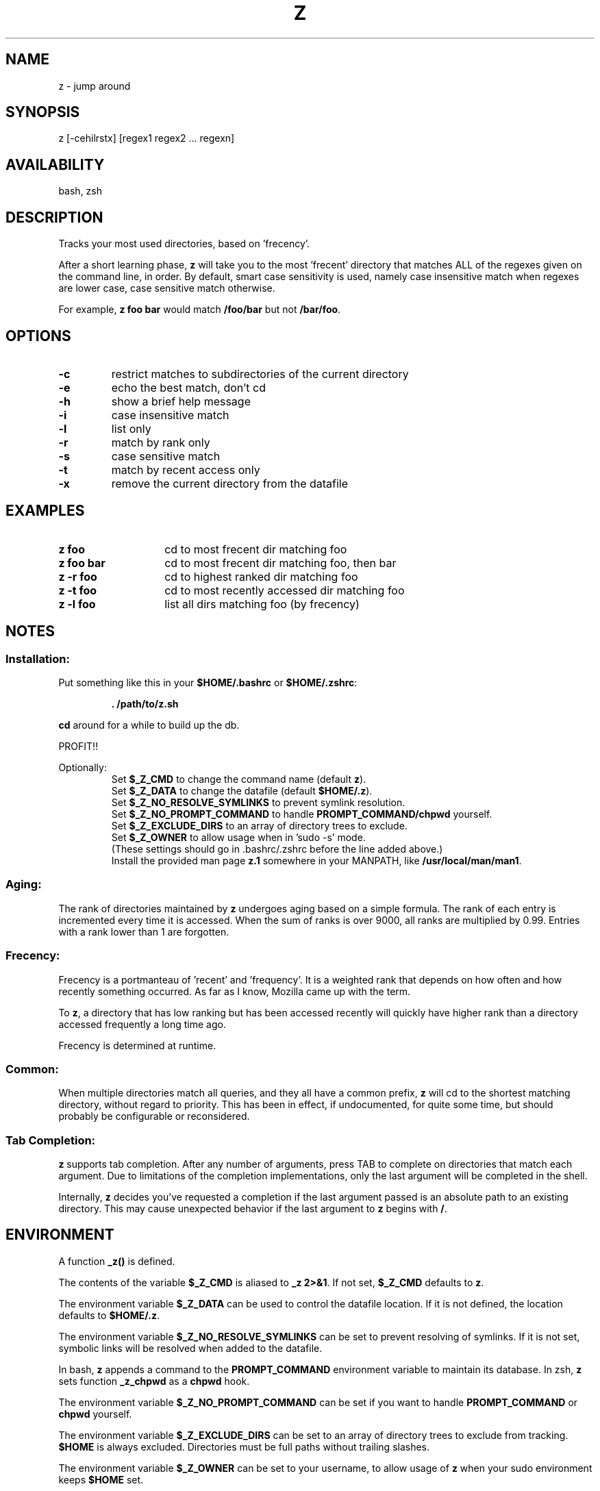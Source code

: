 .TH "Z" "1" "January 2013" "z" "User Commands"
.SH
NAME
z \- jump around
.SH
SYNOPSIS
z [\-cehilrstx] [regex1 regex2 ... regexn]
.SH
AVAILABILITY
bash, zsh
.SH
DESCRIPTION
Tracks your most used directories, based on 'frecency'.
.P
After a short learning phase, \fBz\fR will take you to the most 'frecent'
directory that matches ALL of the regexes given on the command line, in order.
By default, smart case sensitivity is used, namely case insensitive match when
regexes are lower case, case sensitive match otherwise.

For example, \fBz foo bar\fR would match \fB/foo/bar\fR but not \fB/bar/foo\fR.
.SH
OPTIONS
.TP
\fB\-c\fR
restrict matches to subdirectories of the current directory
.TP
\fB\-e\fR
echo the best match, don't cd
.TP
\fB\-h\fR
show a brief help message
.TP
\fB\-i\fR
case insensitive match
.TP
\fB\-l\fR
list only
.TP
\fB\-r\fR
match by rank only
.TP
\fB\-s\fR
case sensitive match
.TP
\fB\-t\fR
match by recent access only
.TP
\fB\-x\fR
remove the current directory from the datafile
.SH EXAMPLES
.TP 14
\fBz foo\fR
cd to most frecent dir matching foo
.TP 14
\fBz foo bar\fR
cd to most frecent dir matching foo, then bar
.TP 14
\fBz -r foo\fR
cd to highest ranked dir matching foo
.TP 14
\fBz -t foo\fR
cd to most recently accessed dir matching foo
.TP 14
\fBz -l foo\fR
list all dirs matching foo (by frecency)
.SH
NOTES
.SS
Installation:
.P
Put something like this in your \fB$HOME/.bashrc\fR or \fB$HOME/.zshrc\fR:
.RS
.P
\fB. /path/to/z.sh\fR
.RE
.P
\fBcd\fR around for a while to build up the db.
.P
PROFIT!!
.P
Optionally:
.RS
Set \fB$_Z_CMD\fR to change the command name (default \fBz\fR).
.RE
.RS
Set \fB$_Z_DATA\fR to change the datafile (default \fB$HOME/.z\fR).
.RE
.RS
Set \fB$_Z_NO_RESOLVE_SYMLINKS\fR to prevent symlink resolution.
.RE
.RS
Set \fB$_Z_NO_PROMPT_COMMAND\fR to handle \fBPROMPT_COMMAND/chpwd\fR yourself.
.RE
.RS
Set \fB$_Z_EXCLUDE_DIRS\fR to an array of directory trees to exclude.
.RE
.RS
Set \fB$_Z_OWNER\fR to allow usage when in 'sudo -s' mode.
.RE
.RS
(These settings should go in .bashrc/.zshrc before the line added above.)
.RE
.RS
Install the provided man page \fBz.1\fR somewhere in your \f$MANPATH, like
\fB/usr/local/man/man1\fR.
.RE
.SS
Aging:
The rank of directories maintained by \fBz\fR undergoes aging based on a simple
formula. The rank of each entry is incremented every time it is accessed. When
the sum of ranks is over 9000, all ranks are multiplied by 0.99. Entries with a
rank lower than 1 are forgotten.
.SS
Frecency:
Frecency is a portmanteau of 'recent' and 'frequency'. It is a weighted rank
that depends on how often and how recently something occurred. As far as I
know, Mozilla came up with the term.
.P
To \fBz\fR, a directory that has low ranking but has been accessed recently
will quickly have higher rank than a directory accessed frequently a long time
ago.
.P
Frecency is determined at runtime.
.SS
Common:
When multiple directories match all queries, and they all have a common prefix,
\fBz\fR will cd to the shortest matching directory, without regard to priority.
This has been in effect, if undocumented, for quite some time, but should
probably be configurable or reconsidered.
.SS
Tab Completion:
\fBz\fR supports tab completion. After any number of arguments, press TAB to
complete on directories that match each argument. Due to limitations of the
completion implementations, only the last argument will be completed in the
shell.
.P
Internally, \fBz\fR decides you've requested a completion if the last argument
passed is an absolute path to an existing directory. This may cause unexpected
behavior if the last argument to \fBz\fR begins with \fB/\fR.
.SH
ENVIRONMENT
A function \fB_z()\fR is defined.
.P
The contents of the variable \fB$_Z_CMD\fR is aliased to \fB_z 2>&1\fR. If not
set, \fB$_Z_CMD\fR defaults to \fBz\fR.
.P
The environment variable \fB$_Z_DATA\fR can be used to control the datafile
location. If it is not defined, the location defaults to \fB$HOME/.z\fR.
.P
The environment variable \fB$_Z_NO_RESOLVE_SYMLINKS\fR can be set to prevent
resolving of symlinks. If it is not set, symbolic links will be resolved when
added to the datafile.
.P
In bash, \fBz\fR appends a command to the \fBPROMPT_COMMAND\fR environment
variable to maintain its database. In zsh, \fBz\fR sets function \fB_z_chpwd\fR
as a \fBchpwd\fR hook.
.P
The environment variable \fB$_Z_NO_PROMPT_COMMAND\fR can be set if you want to
handle \fBPROMPT_COMMAND\fR or \fBchpwd\fR yourself.
.P
The environment variable \fB$_Z_EXCLUDE_DIRS\fR can be set to an array of
directory trees to exclude from tracking. \fB$HOME\fR is always excluded.
Directories must be full paths without trailing slashes.
.P
The environment variable \fB$_Z_OWNER\fR can be set to your username, to
allow usage of \fBz\fR when your sudo environment keeps \fB$HOME\fR set.
.SH
FILES
Data is stored in \fB$HOME/.z\fR. This can be overridden by setting the
\fB$_Z_DATA\fR environment variable. When initialized, \fBz\fR will raise an
error if this path is a directory, and not function correctly.
.P
A man page (\fBz.1\fR) is provided.
.SH
SEE ALSO
regex(7), pushd, popd, autojump, cdargs
.P
Please file bugs at https://github.com/rupa/z/
